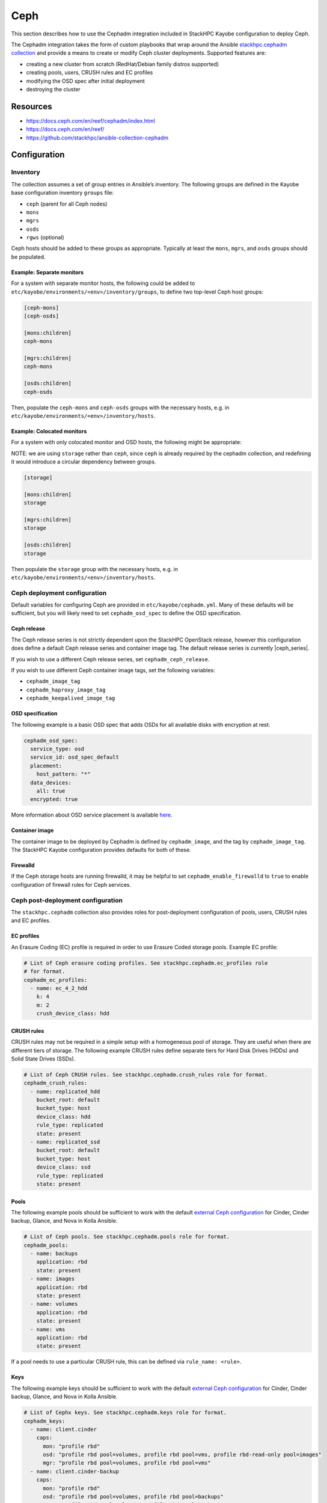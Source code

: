 ====
Ceph
====

This section describes how to use the Cephadm integration included in StackHPC
Kayobe configuration to deploy Ceph.

The Cephadm integration takes the form of custom playbooks that wrap
around the Ansible `stackhpc.cephadm collection
<https://galaxy.ansible.com/stackhpc/cephadm>`_ and provide a means to
create or modify Ceph cluster deployments. Supported features are:

-  creating a new cluster from scratch (RedHat/Debian family distros
   supported)
-  creating pools, users, CRUSH rules and EC profiles
-  modifying the OSD spec after initial deployment
-  destroying the cluster

Resources
=========

-  https://docs.ceph.com/en/reef/cephadm/index.html
-  https://docs.ceph.com/en/reef/
-  https://github.com/stackhpc/ansible-collection-cephadm

Configuration
=============

Inventory
---------

The collection assumes a set of group entries in Ansible’s inventory.
The following groups are defined in the Kayobe base configuration
inventory ``groups`` file:

-  ``ceph`` (parent for all Ceph nodes)
-  ``mons``
-  ``mgrs``
-  ``osds``
-  ``rgws`` (optional)

Ceph hosts should be added to these groups as appropriate. Typically at
least the ``mons``, ``mgrs``, and ``osds`` groups should be populated.

Example: Separate monitors
~~~~~~~~~~~~~~~~~~~~~~~~~~

For a system with separate monitor hosts, the following could be added
to ``etc/kayobe/environments/<env>/inventory/groups``, to define two
top-level Ceph host groups:

.. code:: ini

   [ceph-mons]
   [ceph-osds]

   [mons:children]
   ceph-mons

   [mgrs:children]
   ceph-mons

   [osds:children]
   ceph-osds

Then, populate the ``ceph-mons`` and ``ceph-osds`` groups with the
necessary hosts, e.g. in
``etc/kayobe/environments/<env>/inventory/hosts``.

Example: Colocated monitors
~~~~~~~~~~~~~~~~~~~~~~~~~~~

For a system with only colocated monitor and OSD hosts, the following
might be appropriate:

NOTE: we are using ``storage`` rather than ``ceph``, since ``ceph``
is already required by the cephadm collection, and redefining it would
introduce a circular dependency between groups.

.. code:: ini

   [storage]

   [mons:children]
   storage

   [mgrs:children]
   storage

   [osds:children]
   storage

Then populate the ``storage`` group with the necessary hosts,
e.g. in ``etc/kayobe/environments/<env>/inventory/hosts``.

Ceph deployment configuration
-----------------------------

Default variables for configuring Ceph are provided in
``etc/kayobe/cephadm.yml``. Many of these defaults will be sufficient,
but you will likely need to set ``cephadm_osd_spec`` to define the OSD
specification.

Ceph release
~~~~~~~~~~~~

The Ceph release series is not strictly dependent upon the StackHPC OpenStack
release, however this configuration does define a default Ceph release series
and container image tag. The default release series is currently |ceph_series|.

If you wish to use a different Ceph release series, set
``cephadm_ceph_release``.

If you wish to use different Ceph container image tags, set the following
variables:

* ``cephadm_image_tag``
* ``cephadm_haproxy_image_tag``
* ``cephadm_keepalived_image_tag``

OSD specification
~~~~~~~~~~~~~~~~~

The following example is a basic OSD spec that adds OSDs for all
available disks with encryption at rest:

.. code:: yaml

   cephadm_osd_spec:
     service_type: osd
     service_id: osd_spec_default
     placement:
       host_pattern: "*"
     data_devices:
       all: true
     encrypted: true

More information about OSD service placement is available
`here <https://docs.ceph.com/en/quincy/cephadm/services/osd/#advanced-osd-service-specifications>`__.

Container image
~~~~~~~~~~~~~~~

The container image to be deployed by Cephadm is defined by
``cephadm_image``, and the tag by ``cephadm_image_tag``. The StackHPC
Kayobe configuration provides defaults for both of these.

Firewalld
~~~~~~~~~

If the Ceph storage hosts are running firewalld, it may be helpful to
set ``cephadm_enable_firewalld`` to ``true`` to enable configuration of
firewall rules for Ceph services.

Ceph post-deployment configuration
----------------------------------

The ``stackhpc.cephadm`` collection also provides roles for
post-deployment configuration of pools, users, CRUSH rules and EC
profiles.

EC profiles
~~~~~~~~~~~

An Erasure Coding (EC) profile is required in order to use Erasure Coded
storage pools. Example EC profile:

.. code:: yaml

   # List of Ceph erasure coding profiles. See stackhpc.cephadm.ec_profiles role
   # for format.
   cephadm_ec_profiles:
     - name: ec_4_2_hdd
       k: 4
       m: 2
       crush_device_class: hdd

CRUSH rules
~~~~~~~~~~~

CRUSH rules may not be required in a simple setup with a homogeneous
pool of storage. They are useful when there are different tiers of
storage. The following example CRUSH rules define separate tiers for
Hard Disk Drives (HDDs) and Solid State Drives (SSDs).

.. code:: yaml

   # List of Ceph CRUSH rules. See stackhpc.cephadm.crush_rules role for format.
   cephadm_crush_rules:
     - name: replicated_hdd
       bucket_root: default
       bucket_type: host
       device_class: hdd
       rule_type: replicated
       state: present
     - name: replicated_ssd
       bucket_root: default
       bucket_type: host
       device_class: ssd
       rule_type: replicated
       state: present

Pools
~~~~~

The following example pools should be sufficient to work with the
default `external Ceph
configuration <https://docs.openstack.org/kolla-ansible/latest/reference/storage/external-ceph-guide.html>`__
for Cinder, Cinder backup, Glance, and Nova in Kolla Ansible.

.. code:: yaml

   # List of Ceph pools. See stackhpc.cephadm.pools role for format.
   cephadm_pools:
     - name: backups
       application: rbd
       state: present
     - name: images
       application: rbd
       state: present
     - name: volumes
       application: rbd
       state: present
     - name: vms
       application: rbd
       state: present

If a pool needs to use a particular CRUSH rule, this can be defined via
``rule_name: <rule>``.

Keys
~~~~

The following example keys should be sufficient to work with the default
`external Ceph
configuration <https://docs.openstack.org/kolla-ansible/latest/reference/storage/external-ceph-guide.html>`__
for Cinder, Cinder backup, Glance, and Nova in Kolla Ansible.

.. code:: yaml

   # List of Cephx keys. See stackhpc.cephadm.keys role for format.
   cephadm_keys:
     - name: client.cinder
       caps:
         mon: "profile rbd"
         osd: "profile rbd pool=volumes, profile rbd pool=vms, profile rbd-read-only pool=images"
         mgr: "profile rbd pool=volumes, profile rbd pool=vms"
     - name: client.cinder-backup
       caps:
         mon: "profile rbd"
         osd: "profile rbd pool=volumes, profile rbd pool=backups"
         mgr: "profile rbd pool=volumes, profile rbd pool=backups"
     - name: client.glance
       caps:
         mon: "profile rbd"
         osd: "profile rbd pool=images"
         mgr: "profile rbd pool=images"
       state: present

Ceph Commands
~~~~~~~~~~~~~

It is possible to run an arbitrary list of commands against the cluster after
deployment by setting the ``cephadm_commands_pre`` and ``cephadm_commands_post``
variables. Each should be a list of commands to pass to ``cephadm shell --
ceph``. For example:

.. code:: yaml

   # A list of commands to pass to cephadm shell -- ceph. See stackhpc.cephadm.commands
   # for format.
   cephadm_commands_pre:
    # Configure Prometheus exporter to listen on a specific interface. The default
    # is to listen on all interfaces.
    - "config set mgr mgr/prometheus/server_addr 10.0.0.1"

Both variables have the same format, however commands in the
``cephadm_commands_pre`` list are executed before the rest of the Ceph
post-deployment configuration is applied. Commands in the
``cephadm_commands_post`` list are executed after the rest of the Ceph
post-deployment configuration is applied.

Messenger v2 encryption in transit
~~~~~~~~~~~~~~~~~~~~~~~~~~~~~~~~~~

Messenger v2 is the default on-wire protocol since the Nautilus release. It
supports `encryption of data in transit
<https://docs.ceph.com/en/quincy/rados/configuration/msgr2/#connection-mode-configuration-options>`_,
but this is not used by default. It may be enabled as follows:

.. code:: yaml

   # A list of commands to pass to cephadm shell -- ceph. See stackhpc.cephadm.commands
   # for format.
   cephadm_commands_pre:
    # Enable messenger v2 encryption in transit.
    - "config set global ms_cluster_mode secure"
    - "config set global ms_service_mode secure"
    - "config set global ms_client_mode secure"

Manila & CephFS
~~~~~~~~~~~~~~~

Using Manila with the CephFS backend requires the configuration of additional
resources.

A Manila key should be added to cephadm_keys:

.. code:: yaml

  # Append the following to cephadm_keys:
  - name: client.manila
    caps:
      mon: "allow r"
      mgr: "allow rw"
    state: present

A CephFS filesystem requires two pools, one for metadata and one for data:

.. code:: yaml

  # Append the following to cephadm_pools:
  - name: cephfs_data
    application: cephfs
    state: present
  - name: cephfs_metadata
    application: cephfs
    state: present

Finally, the CephFS filesystem itself should be created:

.. code:: yaml

  # Append the following to cephadm_commands_post:
  - "fs new manila-cephfs cephfs_metadata cephfs_data"
  - "orch apply mds manila-cephfs"

In this example, the filesystem is named ``manila-cephfs``. This name
should be used in the Kolla Manila configuration e.g.:

.. code:: yaml

  manila_cephfs_filesystem_name: manila-cephfs

RADOS Gateways
--------------

RADOS Gateway integration is described in the :kolla-ansible-doc:`Kolla Ansible
documentation
<https://docs.openstack.org/kolla-ansible/latest/reference/storage/external-ceph-guide.html#radosgw>`.

RADOS Gateways (RGWs) are defined with the following:

.. code:: yaml

  cephadm_radosgw_services:
    - id: myrgw
      count_per_host: 1
      spec:
        rgw_frontend_port: 8100

The port chosen must not conflict with any other processes running on the Ceph
hosts. Port 8100 does not conflict with our default suite of services.

Ceph RGWs require additional configuration to:

  * Support both S3 and Swift APIs.

  * Authenticate user access via Keystone.

  * Allow cross-project and public object access.

The set of commands below configure all of these.

.. code:: yaml

  # Append the following to cephadm_commands_post:
  - "config set client.rgw rgw_content_length_compat true"
  - "config set client.rgw rgw_enable_apis 's3, swift, swift_auth, admin'"
  - "config set client.rgw rgw_enforce_swift_acls true"
  - "config set client.rgw rgw_keystone_accepted_admin_roles 'admin'"
  - "config set client.rgw rgw_keystone_accepted_roles 'member, admin'"
  - "config set client.rgw rgw_keystone_admin_domain Default"
  - "config set client.rgw rgw_keystone_admin_password {{ secrets_ceph_rgw_keystone_password }}"
  - "config set client.rgw rgw_keystone_admin_project service"
  - "config set client.rgw rgw_keystone_admin_user 'ceph_rgw'"
  - "config set client.rgw rgw_keystone_api_version '3'"
  - "config set client.rgw rgw_keystone_token_cache_size '10000'"
  - "config set client.rgw rgw_keystone_url https://{{ kolla_internal_fqdn }}:5000"
  - "config set client.rgw rgw_keystone_verify_ssl false"
  - "config set client.rgw rgw_max_attr_name_len '1000'"
  - "config set client.rgw rgw_max_attr_size '1000'"
  - "config set client.rgw rgw_max_attrs_num_in_req '1000'"
  - "config set client.rgw rgw_s3_auth_use_keystone true"
  - "config set client.rgw rgw_swift_account_in_url true"
  - "config set client.rgw rgw_swift_versioning_enabled true"

Enable the Kolla Ansible RADOS Gateway integration in ``kolla.yml``:

.. code:: yaml

   kolla_enable_ceph_rgw: true

As we have configured Ceph to respond to Swift APIs, you will need to tell
Kolla to account for this when registering Swift endpoints with Keystone. Also,
when ``rgw_swift_account_in_url`` is set, the equivalent Kolla variable should
be set in Kolla ``globals.yml`` too:

.. code:: yaml

  ceph_rgw_swift_compatibility: false
  ceph_rgw_swift_account_in_url: true

``secrets_ceph_rgw_keystone_password`` should be stored in the Kayobe
``secrets.yml``, and set to the same value as ``ceph_rgw_keystone_password`` in
the Kolla ``passwords.yml``. As such, you will need to configure Keystone
before deploying the RADOS gateways. If you are using the Kolla load balancer
(see :ref:`RGWs-with-hyper-converged-Ceph` for more info), you can specify the
``haproxy`` and ``loadbalancer`` tags here too.

.. code:: yaml

  kayobe overcloud service deploy -kt ceph-rgw,keystone,haproxy,loadbalancer

There are two options for load balancing RADOS Gateway:

1. HA with Ceph Ingress services
2. RGWs with hyper-converged Ceph (using the Kolla Ansible deployed HAProxy
   load balancer)

.. _RGWs-with-hyper-converged-Ceph:

RGWs with hyper-converged Ceph
~~~~~~~~~~~~~~~~~~~~~~~~~~~~~~

If you are using a hyper-converged Ceph setup (i.e. your OpenStack controllers
and Ceph storage nodes share the same hosts), you should double-check that
``rgw_frontend_port`` does not conflict with any processes on the controllers.
For example, port 80 (and 443) will be bound to the Kolla-deployed haproxy. You
should choose a custom port that does not conflict with any OpenStack endpoints
too (``openstack endpoint list``).

You may also want to use the Kolla-deployed haproxy to load balance your RGWs.
This means you will not need to define any Ceph ingress services. Instead, you
add definitions of your Ceph hosts to Kolla ``globals.yml``:

.. code:: yaml

  ceph_rgw_hosts:
    - host: controller1
      ip: <host IP on storage net>
      port: 8100
    - host: controller2
      ip: <host IP on storage net>
      port: 8100
    - host: controller3
      ip: <host IP on storage net>
      port: 8100

HA with Ingress services
~~~~~~~~~~~~~~~~~~~~~~~~

Ingress services are defined with the following. ``id`` should match the name
(not id) of the RGW service to which ingress will point to. ``spec`` is a
service specification required by Cephadm to deploy the ingress (haproxy +
keepalived pair).

Note that the ``virtual_ip`` here must be different than the Kolla VIP. The
choice of subnet will be dependent on your deployment, and can be outside
of any Ceph networks.

.. code:: yaml

  cephadm_ingress_services:
    - id: rgw.myrgw
      spec:
        frontend_port: 443
        monitor_port: 1967
        virtual_ip: 10.66.0.1/24
        ssl_cert: {example_certificate_chain}

When using ingress services, you will need to stop Kolla from configuring your
RGWs to use the Kolla-deployed haproxy. Set the following in Kolla
``globals.yml``:

.. code:: yaml

  enable_ceph_rgw_loadbalancer: false

Deployment
==========

Host configuration
------------------

Configure the Ceph hosts:

.. code:: bash

   kayobe overcloud host configure --limit storage

Ceph deployment
---------------

..
  **FIXME**: Wait for Ceph to come up, so that we can just run cephadm.yml

Deploy the Ceph services:

.. code:: bash

   kayobe playbook run $KAYOBE_CONFIG_PATH/ansible/cephadm-deploy.yml

You can check the status of Ceph via Cephadm on the storage nodes:

.. code:: bash

   sudo cephadm shell -- ceph -s

Once the Ceph cluster has finished initialising, run the full
cephadm.yml playbook to perform post-deployment configuration:

.. code:: bash

   kayobe playbook run $KAYOBE_CONFIG_PATH/ansible/cephadm.yml

The ``cephadm.yml`` playbook imports various other playbooks, which may also be
run individually to perform specific tasks. Note that if you want to deploy
additional services (such as RGWs or ingress) after an initial deployment, you
will need to set ``cephadm_bootstrap`` to true. For example:

.. code:: bash

   kayobe playbook run $KAYOBE_CONFIG_PATH/ansible/cephadm.yml -e cephadm_bootstrap=true

Configuration generation
------------------------

Generate keys and configuration for Kolla Ansible:

.. code:: bash

   kayobe playbook run $KAYOBE_CONFIG_PATH/ansible/cephadm-gather-keys.yml

This will generate Ceph keys and configuration under
``etc/kayobe/environments/<env>/kolla/config/``, which should be
committed to the configuration.

This configuration will be used during
``kayobe overcloud service deploy``.
